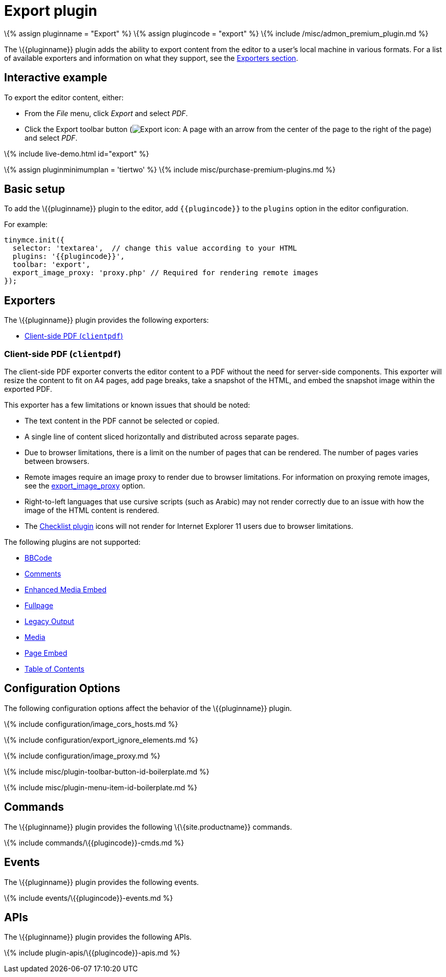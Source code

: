 = Export plugin

:title_nav: Export :description: Export content from TinyMCE, into various formats. :keywords: plugin export pdf

\{% assign pluginname = "Export" %} \{% assign plugincode = "export" %} \{% include /misc/admon_premium_plugin.md %}

The \{\{pluginname}} plugin adds the ability to export content from the editor to a user's local machine in various formats. For a list of available exporters and information on what they support, see the link:#exporters[Exporters section].

== Interactive example

To export the editor content, either:

* From the _File_ menu, click _Export_ and select _PDF_.
* Click the Export toolbar button (image:{{site.baseurl}}/images/icons/export.svg[Export icon: A page with an arrow from the center of the page to the right of the page]) and select _PDF_.

\{% include live-demo.html id="export" %}

\{% assign pluginminimumplan = 'tiertwo' %} \{% include misc/purchase-premium-plugins.md %}

== Basic setup

To add the \{\{pluginname}} plugin to the editor, add `+{{plugincode}}+` to the `+plugins+` option in the editor configuration.

For example:

[source,js]
----
tinymce.init({
  selector: 'textarea',  // change this value according to your HTML
  plugins: '{{plugincode}}',
  toolbar: 'export',
  export_image_proxy: 'proxy.php' // Required for rendering remote images
});
----

== Exporters

The \{\{pluginname}} plugin provides the following exporters:

* link:#client-sidepdfclientpdf[Client-side PDF (`+clientpdf+`)]

=== Client-side PDF (`+clientpdf+`)

The client-side PDF exporter converts the editor content to a PDF without the need for server-side components. This exporter will resize the content to fit on A4 pages, add page breaks, take a snapshot of the HTML, and embed the snapshot image within the exported PDF.

This exporter has a few limitations or known issues that should be noted:

* The text content in the PDF cannot be selected or copied.
* A single line of content sliced horizontally and distributed across separate pages.
* Due to browser limitations, there is a limit on the number of pages that can be rendered. The number of pages varies between browsers.
* Remote images require an image proxy to render due to browser limitations. For information on proxying remote images, see the link:#export_image_proxy[export_image_proxy] option.
* Right-to-left languages that use cursive scripts (such as Arabic) may not render correctly due to an issue with how the image of the HTML content is rendered.
* The link:{{site.baseurl}}/plugins-ref/premium/checklist/[Checklist plugin] icons will not render for Internet Explorer 11 users due to browser limitations.

The following plugins are not supported:

* link:{{site.baseurl}}/plugins-ref/opensource/bbcode/[BBCode]
* link:{{site.baseurl}}/plugins-ref/premium/comments/[Comments]
* link:{{site.baseurl}}/plugins-ref/premium/mediaembed/[Enhanced Media Embed]
* link:{{site.baseurl}}/plugins-ref/opensource/fullpage/[Fullpage]
* link:{{site.baseurl}}/plugins-ref/opensource/legacyoutput/[Legacy Output]
* link:{{site.baseurl}}/plugins-ref/opensource/media/[Media]
* link:{{site.baseurl}}/plugins-ref/premium/pageembed/[Page Embed]
* link:{{site.baseurl}}/plugins-ref/opensource/toc/[Table of Contents]

== Configuration Options

The following configuration options affect the behavior of the \{\{pluginname}} plugin.

\{% include configuration/image_cors_hosts.md %}

\{% include configuration/export_ignore_elements.md %}

\{% include configuration/image_proxy.md %}

\{% include misc/plugin-toolbar-button-id-boilerplate.md %}

\{% include misc/plugin-menu-item-id-boilerplate.md %}

== Commands

The \{\{pluginname}} plugin provides the following \{\{site.productname}} commands.

\{% include commands/\{\{plugincode}}-cmds.md %}

== Events

The \{\{pluginname}} plugin provides the following events.

\{% include events/\{\{plugincode}}-events.md %}

== APIs

The \{\{pluginname}} plugin provides the following APIs.

\{% include plugin-apis/\{\{plugincode}}-apis.md %}

